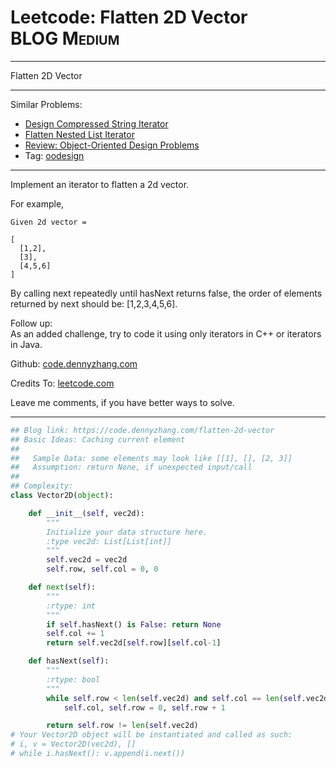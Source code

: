 * Leetcode: Flatten 2D Vector                                              :BLOG:Medium:
#+STARTUP: showeverything
#+OPTIONS: toc:nil \n:t ^:nil creator:nil d:nil
:PROPERTIES:
:type:     oodesign
:END:
---------------------------------------------------------------------
Flatten 2D Vector
---------------------------------------------------------------------
Similar Problems:
- [[https://code.dennyzhang.com/design-compressed-string-iterator][Design Compressed String Iterator]]
- [[https://code.dennyzhang.com/flatten-nested-list-iterator][Flatten Nested List Iterator]]
- [[https://code.dennyzhang.com/review-oodesign][Review: Object-Oriented Design Problems]]
- Tag: [[https://code.dennyzhang.com/tag/oodesign][oodesign]]
---------------------------------------------------------------------
Implement an iterator to flatten a 2d vector.

For example,
#+BEGIN_EXAMPLE
Given 2d vector =

[
  [1,2],
  [3],
  [4,5,6]
]
#+END_EXAMPLE

By calling next repeatedly until hasNext returns false, the order of elements returned by next should be: [1,2,3,4,5,6].

Follow up:
As an added challenge, try to code it using only iterators in C++ or iterators in Java.

Github: [[https://github.com/dennyzhang/code.dennyzhang.com/tree/master/problems/flatten-2d-vector][code.dennyzhang.com]]

Credits To: [[https://leetcode.com/problems/flatten-2d-vector/description/][leetcode.com]]

Leave me comments, if you have better ways to solve.
---------------------------------------------------------------------

#+BEGIN_SRC python
## Blog link: https://code.dennyzhang.com/flatten-2d-vector
## Basic Ideas: Caching current element
##
##   Sample Data: some elements may look like [[1], [], [2, 3]]
##   Assumption: return None, if unexpected input/call
##
## Complexity:
class Vector2D(object):

    def __init__(self, vec2d):
        """
        Initialize your data structure here.
        :type vec2d: List[List[int]]
        """
        self.vec2d = vec2d
        self.row, self.col = 0, 0
        
    def next(self):
        """
        :rtype: int
        """
        if self.hasNext() is False: return None
        self.col += 1
        return self.vec2d[self.row][self.col-1]

    def hasNext(self):
        """
        :rtype: bool
        """
        while self.row < len(self.vec2d) and self.col == len(self.vec2d[self.row]):
            self.col, self.row = 0, self.row + 1

        return self.row != len(self.vec2d)
# Your Vector2D object will be instantiated and called as such:
# i, v = Vector2D(vec2d), []
# while i.hasNext(): v.append(i.next())
#+END_SRC

#+BEGIN_HTML
<div style="overflow: hidden;">
<div style="float: left; padding: 5px"> <a href="https://www.linkedin.com/in/dennyzhang001"><img src="https://www.dennyzhang.com/wp-content/uploads/sns/linkedin.png" alt="linkedin" /></a></div>
<div style="float: left; padding: 5px"><a href="https://github.com/dennyzhang"><img src="https://www.dennyzhang.com/wp-content/uploads/sns/github.png" alt="github" /></a></div>
<div style="float: left; padding: 5px"><a href="https://www.dennyzhang.com/slack" target="_blank" rel="nofollow"><img src="https://slack.dennyzhang.com/badge.svg" alt="slack"/></a></div>
</div>
#+END_HTML
